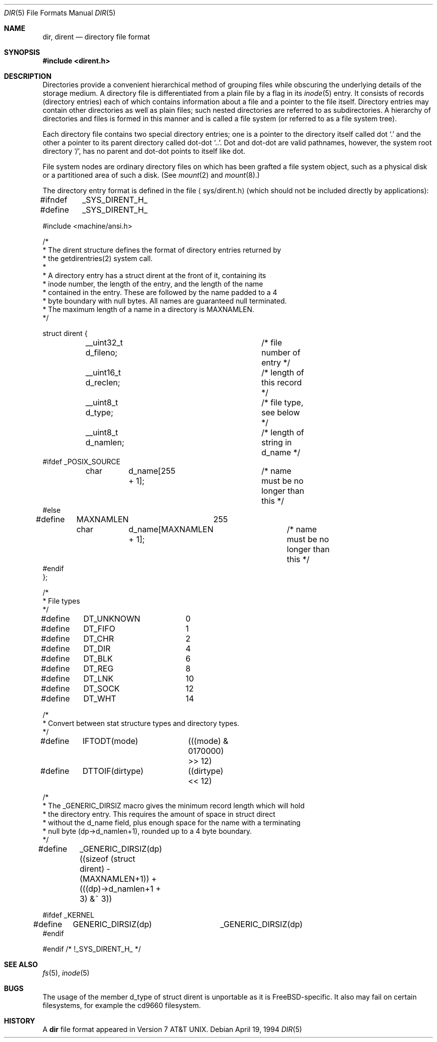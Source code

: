 .\" Copyright (c) 1983, 1991, 1993
.\"	The Regents of the University of California.  All rights reserved.
.\"
.\" Redistribution and use in source and binary forms, with or without
.\" modification, are permitted provided that the following conditions
.\" are met:
.\" 1. Redistributions of source code must retain the above copyright
.\"    notice, this list of conditions and the following disclaimer.
.\" 2. Redistributions in binary form must reproduce the above copyright
.\"    notice, this list of conditions and the following disclaimer in the
.\"    documentation and/or other materials provided with the distribution.
.\" 3. All advertising materials mentioning features or use of this software
.\"    must display the following acknowledgement:
.\"	This product includes software developed by the University of
.\"	California, Berkeley and its contributors.
.\" 4. Neither the name of the University nor the names of its contributors
.\"    may be used to endorse or promote products derived from this software
.\"    without specific prior written permission.
.\"
.\" THIS SOFTWARE IS PROVIDED BY THE REGENTS AND CONTRIBUTORS ``AS IS'' AND
.\" ANY EXPRESS OR IMPLIED WARRANTIES, INCLUDING, BUT NOT LIMITED TO, THE
.\" IMPLIED WARRANTIES OF MERCHANTABILITY AND FITNESS FOR A PARTICULAR PURPOSE
.\" ARE DISCLAIMED.  IN NO EVENT SHALL THE REGENTS OR CONTRIBUTORS BE LIABLE
.\" FOR ANY DIRECT, INDIRECT, INCIDENTAL, SPECIAL, EXEMPLARY, OR CONSEQUENTIAL
.\" DAMAGES (INCLUDING, BUT NOT LIMITED TO, PROCUREMENT OF SUBSTITUTE GOODS
.\" OR SERVICES; LOSS OF USE, DATA, OR PROFITS; OR BUSINESS INTERRUPTION)
.\" HOWEVER CAUSED AND ON ANY THEORY OF LIABILITY, WHETHER IN CONTRACT, STRICT
.\" LIABILITY, OR TORT (INCLUDING NEGLIGENCE OR OTHERWISE) ARISING IN ANY WAY
.\" OUT OF THE USE OF THIS SOFTWARE, EVEN IF ADVISED OF THE POSSIBILITY OF
.\" SUCH DAMAGE.
.\"
.\"     @(#)dir.5	8.3 (Berkeley) 4/19/94
.\" $FreeBSD: src/share/man/man5/dir.5,v 1.12.2.4 2001/08/17 13:08:47 ru Exp $
.\"
.Dd April 19, 1994
.Dt DIR 5
.Os
.Sh NAME
.Nm dir ,
.Nm dirent
.Nd directory file format
.Sh SYNOPSIS
.Fd #include <dirent.h>
.Sh DESCRIPTION
Directories provide a convenient hierarchical method of grouping
files while obscuring the underlying details of the storage medium.
A directory file is differentiated from a plain file
by a flag in its
.Xr inode 5
entry.
It consists of records (directory entries) each of which contains
information about a file and a pointer to the file itself.
Directory entries may contain other directories
as well as plain files; such nested directories are referred to as
subdirectories.
A hierarchy of directories and files is formed in this manner
and is called a file system (or referred to as a file system tree).
.\" An entry in this tree,
.\" nested or not nested,
.\" is a pathname.
.Pp
Each directory file contains two special directory entries; one is a pointer
to the directory itself
called dot
.Ql .\&
and the other a pointer to its parent directory called dot-dot
.Ql \&.. .
Dot and dot-dot
are valid pathnames, however,
the system root directory
.Ql / ,
has no parent and dot-dot points to itself like dot.
.Pp
File system nodes are ordinary directory files on which has
been grafted a file system object, such as a physical disk or a
partitioned area of such a disk.
(See
.Xr mount 2
and
.Xr mount 8 . )
.Pp
The directory entry format is defined in the file
.Aq sys/dirent.h
(which should not be included directly by applications):
.Bd -literal
#ifndef	_SYS_DIRENT_H_
#define	_SYS_DIRENT_H_

#include <machine/ansi.h>

/*
 * The dirent structure defines the format of directory entries returned by
 * the getdirentries(2) system call.
 *
 * A directory entry has a struct dirent at the front of it, containing its
 * inode number, the length of the entry, and the length of the name
 * contained in the entry.  These are followed by the name padded to a 4
 * byte boundary with null bytes.  All names are guaranteed null terminated.
 * The maximum length of a name in a directory is MAXNAMLEN.
 */

struct dirent {
	__uint32_t d_fileno;		/* file number of entry */
	__uint16_t d_reclen;		/* length of this record */
	__uint8_t  d_type; 		/* file type, see below */
	__uint8_t  d_namlen;		/* length of string in d_name */
#ifdef _POSIX_SOURCE
	char	d_name[255 + 1];	/* name must be no longer than this */
#else
#define	MAXNAMLEN	255
	char	d_name[MAXNAMLEN + 1];	/* name must be no longer than this */
#endif
};

/*
 * File types
 */
#define	DT_UNKNOWN	 0
#define	DT_FIFO		 1
#define	DT_CHR		 2
#define	DT_DIR		 4
#define	DT_BLK		 6
#define	DT_REG		 8
#define	DT_LNK		10
#define	DT_SOCK		12
#define	DT_WHT		14

/*
 * Convert between stat structure types and directory types.
 */
#define	IFTODT(mode)	(((mode) & 0170000) >> 12)
#define	DTTOIF(dirtype)	((dirtype) << 12)

/*
 * The _GENERIC_DIRSIZ macro gives the minimum record length which will hold
 * the directory entry.  This requires the amount of space in struct direct
 * without the d_name field, plus enough space for the name with a terminating
 * null byte (dp->d_namlen+1), rounded up to a 4 byte boundary.
 */
#define	_GENERIC_DIRSIZ(dp) \
    ((sizeof (struct dirent) - (MAXNAMLEN+1)) + (((dp)->d_namlen+1 + 3) &~ 3))

#ifdef _KERNEL
#define	GENERIC_DIRSIZ(dp)	_GENERIC_DIRSIZ(dp)
#endif

#endif /* !_SYS_DIRENT_H_ */
.Ed
.Sh SEE ALSO
.Xr fs 5 ,
.Xr inode 5
.Sh BUGS
The usage of the member d_type of struct dirent is unportable as it is
.Fx Ns -specific .
It also may fail on certain filesystems, for example the cd9660 filesystem.
.Sh HISTORY
A
.Nm
file format appeared in
.At v7 .
